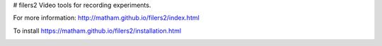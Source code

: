 # filers2
Video tools for recording experiments.

For more information: http://matham.github.io/filers2/index.html

To install https://matham.github.io/filers2/installation.html


.. image:: https://github.com/matham/filers2/workflows/Python%20application/badge.svg
    :target: https://github.com/matham/filers2/actions
    :alt: Github action status

